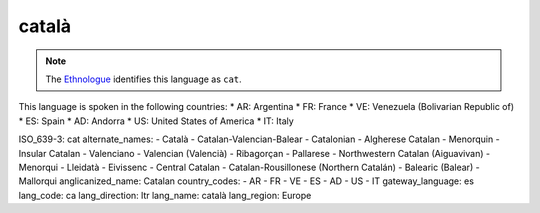 .. _ca

català
======

.. note:: The `Ethnologue <https://www.ethnologue.com/language/cat>`_ identifies this language as ``cat``.

This language is spoken in the following countries:
* AR: Argentina
* FR: France
* VE: Venezuela (Bolivarian Republic of)
* ES: Spain
* AD: Andorra
* US: United States of America
* IT: Italy

.. code-block:: yaml

ISO_639-3: cat
alternate_names:
- Català
- Catalan-Valencian-Balear
- Catalonian
- Algherese Catalan
- Menorquin
- Insular Catalan
- Valenciano
- Valencian (Valencià)
- Ribagorçan
- Pallarese
- Northwestern Catalan (Aiguavivan)
- Menorqui
- Lleidatà
- Eivissenc
- Central Catalan
- Catalan-Rousillonese (Northern Catalán)
- Balearic (Balear)
- Mallorqui
anglicanized_name: Catalan
country_codes:
- AR
- FR
- VE
- ES
- AD
- US
- IT
gateway_language: es
lang_code: ca
lang_direction: ltr
lang_name: català
lang_region: Europe


